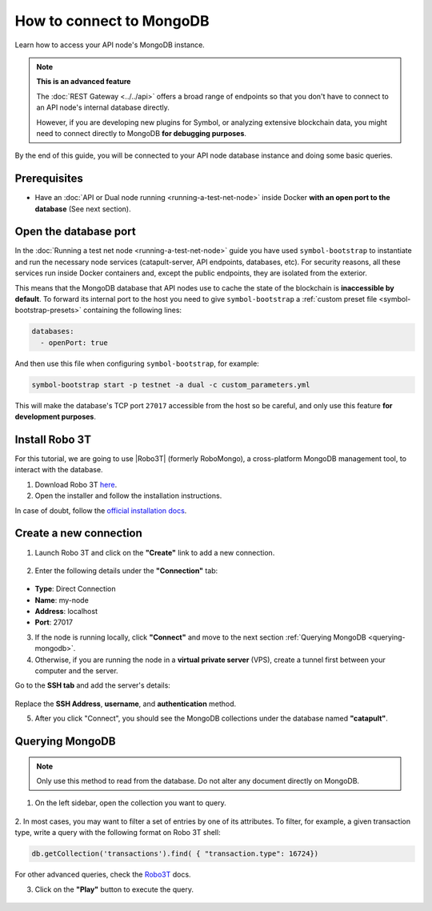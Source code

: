 .. post:: 13 Feb, 2020
    :category: Network
    :excerpt: 1
    :nocomments:

#########################
How to connect to MongoDB
#########################

Learn how to access your API node's MongoDB instance.

.. note:: **This is an advanced feature**

  The :doc:`REST Gateway <../../api>` offers a broad range of endpoints so that you don't have to connect to an API node's internal database directly.

  However, if you are developing new plugins for Symbol, or analyzing extensive blockchain data, you might need to connect directly to MongoDB **for debugging purposes**.

By the end of this guide, you will be connected to your API node database instance and doing some basic queries.

*************
Prerequisites
*************

- Have an :doc:`API or Dual node running <running-a-test-net-node>` inside Docker **with an open port to the database** (See next section).

**********************
Open the database port
**********************

In the :doc:`Running a test net node <running-a-test-net-node>` guide you have used ``symbol-bootstrap`` to instantiate and run the necessary node services (catapult-server, API endpoints, databases, etc). For security reasons, all these services run inside Docker containers and, except the public endpoints, they are isolated from the exterior.

This means that the MongoDB database that API nodes use to cache the state of the blockchain is **inaccessible by default**. To forward its internal port to the host you need to give ``symbol-bootstrap`` a :ref:`custom preset file <symbol-bootstrap-presets>` containing the following lines:

.. code-block:: yaml

    databases:
      - openPort: true

And then use this file when configuring ``symbol-bootstrap``, for example:

.. code-block:: bash

    symbol-bootstrap start -p testnet -a dual -c custom_parameters.yml

This will make the database's TCP port ``27017`` accessible from the host so be careful, and only use this feature **for development purposes**.

***************
Install Robo 3T
***************

For this tutorial, we are going to use |Robo3T| (formerly RoboMongo), a cross-platform MongoDB management tool, to interact with the database.

1. Download Robo 3T `here <https://robomongo.org/download>`_.
2. Open the installer and follow the installation instructions.

In case of doubt, follow the `official installation docs <https://studio3t.com/knowledge-base/articles/installation/>`_.

***********************
Create a new connection
***********************

1. Launch Robo 3T and click on the **"Create"** link to add a new connection.

.. figure:: ../../resources/images/screenshots/robo3t-open.png
    :align: center

2. Enter the following details under the **"Connection"** tab:

.. figure:: ../../resources/images/screenshots/robo3t-connection.png
    :align: center

* **Type**: Direct Connection
* **Name**: my-node
* **Address**: localhost
* **Port**: 27017

3. If the node is running locally, click **"Connect"** and move to the next section :ref:`Querying MongoDB <querying-mongodb>`.

4. Otherwise, if you are running the node in a **virtual private server** (VPS), create a tunnel first between your computer and the server.

Go to the **SSH tab** and add the server's details:

.. figure:: ../../resources/images/screenshots/robo3t-tunnel.png
    :align: center
    :width: 700px

Replace the **SSH Address**, **username**, and **authentication** method.

5. After you click "Connect", you should see the MongoDB collections under the database named **"catapult"**.

.. _querying-mongodb:

****************
Querying MongoDB
****************

.. note:: Only use this method to read from the database. Do not alter any document directly on MongoDB.

1. On the left sidebar, open the collection you want to query.

.. figure:: ../../resources/images/screenshots/robo3t-collection.png
    :align: center
    :width: 700px

2. In most cases, you may want to filter a set of entries by one of its attributes.
To filter, for example, a given transaction type, write a query with the following format on Robo 3T shell:

.. code-block:: bash

    db.getCollection('transactions').find( { "transaction.type": 16724})

For other advanced queries, check the `Robo3T <https://studio3t.com/knowledge-base/articles/query-mongodb/>`_ docs.

3. Click on the **"Play"** button to execute the query.

.. figure:: ../../resources/images/screenshots/robo3t-query.png
    :align: center
    :width: 700px

.. |Robo3T| raw:: html

   <a href="https://robomongo.org">Robo 3T</a>

